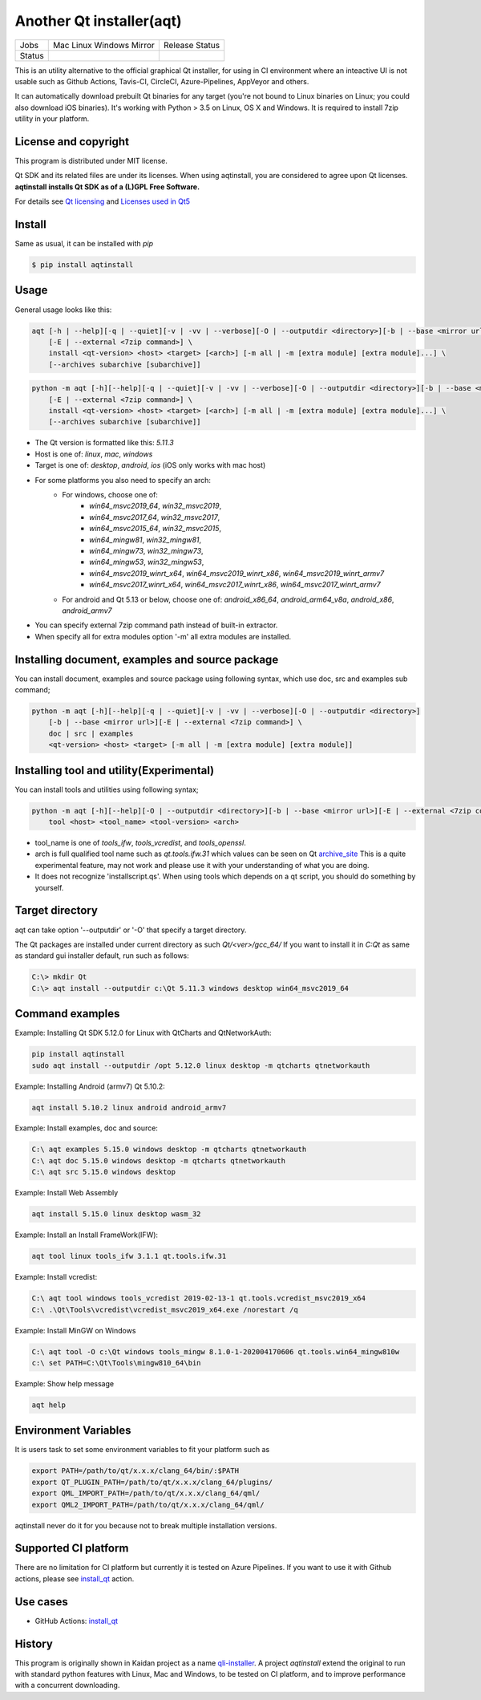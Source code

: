 Another Qt installer(aqt)
=========================


.. |pypi| image:: https://badge.fury.io/py/aqtinstall.svg
   :target: http://badge.fury.io/py/aqtinstall
.. |docs| image:: https://readthedocs.org/projects/aqtinstall/badge/?version=latest
   :target: https://aqtinstall.readthedocs.io/en/latest/?badge=latest
.. |pep8| image:: https://travis-ci.org/miurahr/aqtinstall.svg?branch=master
   :target: https://travis-ci.org/miurahr/aqtinstall
.. |macos| image:: https://dev.azure.com/miurahr/github/_apis/build/status/miurahr.aqtinstall?branchName=master&jobName=Mac
   :target: https://dev.azure.com/miurahr/github/_build/latest?definitionId=6&branchName=master
.. |ubuntu| image:: https://dev.azure.com/miurahr/github/_apis/build/status/miurahr.aqtinstall?branchName=master&jobName=Linux
   :target: https://dev.azure.com/miurahr/github/_build/latest?definitionId=6&branchName=master
.. |windows| image:: https://dev.azure.com/miurahr/github/_apis/build/status/miurahr.aqtinstall?branchName=master&jobName=Windows
   :target: https://dev.azure.com/miurahr/github/_build/latest?definitionId=6&branchName=master
.. |ext| image:: https://dev.azure.com/miurahr/github/_apis/build/status/miurahr.aqtinstall?branchName=master&jobName=Linux%20(Specific%20Mirror)
   :target: https://dev.azure.com/miurahr/github/_build/latest?definitionId=6&branchName=master
.. |gha| image:: https://github.com/miurahr/aqtinstall/workflows/Test%20on%20GH%20actions%20environment/badge.svg
   :target: https://github.com/miurahr/aqtinstall/actions?query=workflow%3A%22Test+on+GH+actions+environment%22

+--------+-----------+---------+
| Jobs   | Mac       | Release |
|        | Linux     | Status  |
|        | Windows   |         |
|        | Mirror    |         |
+--------+-----------+---------+
| Status | |macos|   | |pypi|  |
|        | |ubuntu|  | |pep8|  |
|        | |windows| | |docs|  |
|        | |ext|     |         |
|        | |gha|     |         |
+--------+-----------+---------+

This is an utility alternative to the official graphical Qt installer, for using in CI environment where an inteactive UI is not usable such as Github Actions, Tavis-CI, CircleCI, Azure-Pipelines, AppVeyor and others.

It can automatically download prebuilt Qt binaries for any target (you're not bound to
Linux binaries on Linux; you could also download iOS binaries).
It's working with Python > 3.5 on Linux, OS X and Windows.
It is required to install 7zip utility in your platform.

License and copyright
---------------------

This program is distributed under MIT license.

Qt SDK and its related files are under its licenses. When using aqtinstall, you are considered
to agree upon Qt licenses. **aqtinstall installs Qt SDK as of a (L)GPL Free Software.**

For details see `Qt licensing`_ and `Licenses used in Qt5`_

.. _`Qt licensing`: https://www.qt.io/licensing/

.. _`Licenses used in Qt5`: https://doc.qt.io/qt-5/licenses-used-in-qt.html

Install
-------

Same as usual, it can be installed with `pip`

.. code-block:: bash

    $ pip install aqtinstall

Usage
-----

General usage looks like this:

.. code-block:: bash

    aqt [-h | --help][-q | --quiet][-v | -vv | --verbose][-O | --outputdir <directory>][-b | --base <mirror url>]
        [-E | --external <7zip command>] \
        install <qt-version> <host> <target> [<arch>] [-m all | -m [extra module] [extra module]...] \
        [--archives subarchive [subarchive]]

.. code-block:: bash

    python -m aqt [-h][--help][-q | --quiet][-v | -vv | --verbose][-O | --outputdir <directory>][-b | --base <mirror url>]
        [-E | --external <7zip command>] \
        install <qt-version> <host> <target> [<arch>] [-m all | -m [extra module] [extra module]...] \
        [--archives subarchive [subarchive]]

* The Qt version is formatted like this: `5.11.3`
* Host is one of: `linux`, `mac`, `windows`
* Target is one of: `desktop`, `android`, `ios` (iOS only works with mac host)
* For some platforms you also need to specify an arch:
    * For windows, choose one of:
        * `win64_msvc2019_64`, `win32_msvc2019`,
        * `win64_msvc2017_64`, `win32_msvc2017`,
        * `win64_msvc2015_64`, `win32_msvc2015`,
        * `win64_mingw81`, `win32_mingw81`,
        * `win64_mingw73`, `win32_mingw73`,
        * `win64_mingw53`, `win32_mingw53`,
        * `win64_msvc2019_winrt_x64`, `win64_msvc2019_winrt_x86`, `win64_msvc2019_winrt_armv7`
        * `win64_msvc2017_winrt_x64`, `win64_msvc2017_winrt_x86`, `win64_msvc2017_winrt_armv7`
    * For android and Qt 5.13 or below, choose one of: `android_x86_64`, `android_arm64_v8a`, `android_x86`,
      `android_armv7`
* You can specify external 7zip command path instead of built-in extractor.
* When specify all for extra modules option '-m' all extra modules are installed.

Installing document, examples and source package
------------------------------------------------

You can install document, examples and source package using following syntax, which use
doc, src and examples sub command;

.. code-block:: bash

    python -m aqt [-h][--help][-q | --quiet][-v | -vv | --verbose][-O | --outputdir <directory>]
        [-b | --base <mirror url>][-E | --external <7zip command>] \
        doc | src | examples
        <qt-version> <host> <target> [-m all | -m [extra module] [extra module]]


Installing tool and utility(Experimental)
-----------------------------------------

You can install tools and utilities using following syntax;

.. code-block:: bash

    python -m aqt [-h][--help][-O | --outputdir <directory>][-b | --base <mirror url>][-E | --external <7zip command>] \
        tool <host> <tool_name> <tool-version> <arch>

* tool_name is one of `tools_ifw`, `tools_vcredist`, and `tools_openssl`.
* arch is full qualified tool name such as `qt.tools.ifw.31` which values can be seen on Qt `archive_site`_
  This is a quite experimental feature, may not work and please use it with your understanding of what you are doing.
* It does not recognize 'installscript.qs'. When using tools which depends on a qt script, you should do something by yourself.

.. _`archive_site`: https://download.qt.io/online/qtsdkrepository/linux_x64/desktop/tools_ifw/


Target directory
----------------

aqt can take option '--outputdir' or '-O' that specify a target directory.

The Qt packages are installed under current directory as such `Qt/<ver>/gcc_64/`
If you want to install it in `C:\Qt` as same as standard gui installer default,
run such as follows:

.. code-block:: bash

    C:\> mkdir Qt
    C:\> aqt install --outputdir c:\Qt 5.11.3 windows desktop win64_msvc2019_64


Command examples
----------------

Example: Installing Qt SDK 5.12.0 for Linux with QtCharts and QtNetworkAuth:

.. code-block:: bash

    pip install aqtinstall
    sudo aqt install --outputdir /opt 5.12.0 linux desktop -m qtcharts qtnetworkauth


Example: Installing Android (armv7) Qt 5.10.2:

.. code-block:: bash

    aqt install 5.10.2 linux android android_armv7


Example: Install examples, doc and source:

.. code-block:: bash

    C:\ aqt examples 5.15.0 windows desktop -m qtcharts qtnetworkauth
    C:\ aqt doc 5.15.0 windows desktop -m qtcharts qtnetworkauth
    C:\ aqt src 5.15.0 windows desktop


Example: Install Web Assembly

.. code-block:: bash

    aqt install 5.15.0 linux desktop wasm_32


Example: Install an Install FrameWork(IFW):

.. code-block:: bash

    aqt tool linux tools_ifw 3.1.1 qt.tools.ifw.31


Example: Install vcredist:

.. code-block:: bash

    C:\ aqt tool windows tools_vcredist 2019-02-13-1 qt.tools.vcredist_msvc2019_x64
    C:\ .\Qt\Tools\vcredist\vcredist_msvc2019_x64.exe /norestart /q


Example: Install MinGW on Windows

.. code-block:: bash

    C:\ aqt tool -O c:\Qt windows tools_mingw 8.1.0-1-202004170606 qt.tools.win64_mingw810w
    c:\ set PATH=C:\Qt\Tools\mingw810_64\bin


Example: Show help message

.. code-block:: bash

    aqt help


Environment Variables
---------------------

It is users task to set some environment variables to fit your platform such as


.. code-block:: bash

   export PATH=/path/to/qt/x.x.x/clang_64/bin/:$PATH
   export QT_PLUGIN_PATH=/path/to/qt/x.x.x/clang_64/plugins/
   export QML_IMPORT_PATH=/path/to/qt/x.x.x/clang_64/qml/
   export QML2_IMPORT_PATH=/path/to/qt/x.x.x/clang_64/qml/

aqtinstall never do it for you because not to break multiple installation versions.



Supported CI platform
---------------------

There are no limitation for CI platform but currently it is tested on Azure Pipelines.
If you want to use it with Github actions, please see `install_qt`_ action.


Use cases
---------

* GitHub Actions: `install_qt`_

.. _`install_qt`: https://github.com/jurplel/install-qt-action


History
-------

This program is originally shown in Kaidan project as a name `qli-installer`_.
A project `aqtinstall` extend the original to run with standard python features with Linux, Mac and Windows,
to be tested on CI platform, and to improve performance with a concurrent downloading.

.. _`qli-installer`: https://lnj.gitlab.io/post/qli-installer

